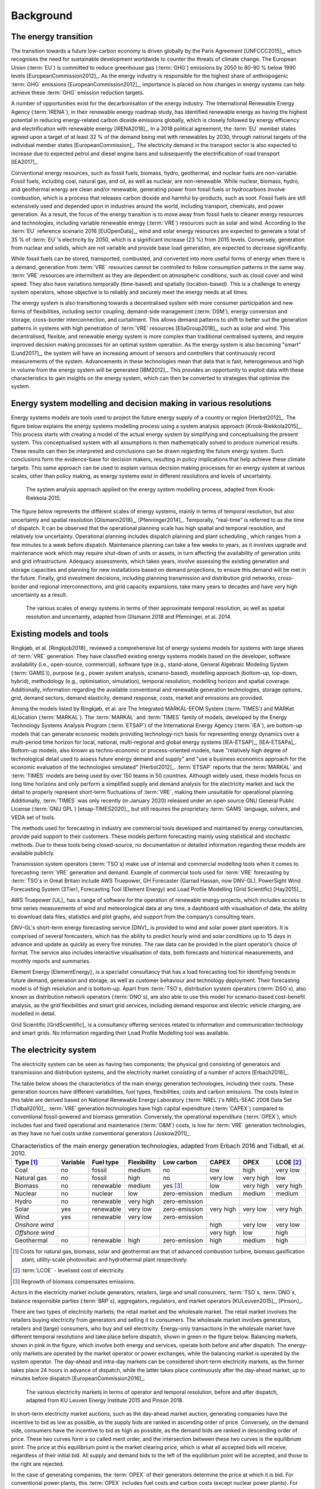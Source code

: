 Background
==========

The energy transition
---------------------

The transition towards a future low-carbon economy is driven globally by the Paris Agreement [UNFCCC2015]_, which recognises the need for sustainable development worldwide to counter the threats of climate change. The European Union (:term:`EU`\) is committed to reduce greenhouse gas (:term:`GHG`\) emissions by 2050 to 80-90 % below 1990 levels [EuropeanCommission2012]_. As the energy industry is responsible for the highest share of anthropogenic :term:`GHG`\  emissions [EuropeanCommission2012]_, importance is placed on how changes in energy systems can help achieve these :term:`GHG`\  emission reduction targets.

A number of opportunities exist for the decarbonisation of the energy industry. The International Renewable Energy Agency (:term:`IRENA`\), in their renewable energy roadmap study, has identified renewable energy as having the highest potential in reducing energy-related carbon dioxide emissions globally, which is closely followed by energy efficiency and electrification with renewable energy [IRENA2018]_. In a 2018 political agreement, the :term:`EU`\  member states agreed upon a target of at least 32 % of the demand being met with renewables by 2030, through national targets of the individual member states [EuropeanCommission]_. The electricity demand in the transport sector is also expected to increase due to expected petrol and diesel engine bans and subsequently the electrification of road transport [IEA2017]_.

Conventional energy resources, such as fossil fuels, biomass, hydro, geothermal, and nuclear fuels are non-variable. Fossil fuels, including coal, natural gas, and oil, as well as nuclear, are non-renewable. While nuclear, biomass, hydro, and geothermal energy are clean and/or renewable, generating power from fossil fuels or hydrocarbons involve combustion, which is a process that releases carbon dioxide and harmful by-products, such as soot. Fossil fuels are still extensively used and depended upon in industries around the world, including transport, chemicals, and power generation. As a result, the focus of the energy transition is to move away from fossil fuels to cleaner energy resources and technologies, including variable renewable energy (:term:`VRE`\) resources such as solar and wind. According to the :term:`EU`\  reference scenario 2016 [EUOpenData]_, wind and solar energy resources are expected to generate a total of 35 % of :term:`EU`\'s electricity by 2050, which is a significant increase (23 %) from 2015 levels. Conversely, generation from nuclear and solids, which are not variable and provide base load generation, are expected to decrease significantly.

While fossil fuels can be stored, transported, combusted, and converted into more useful forms of energy when there is a demand, generation from :term:`VRE`\  resources cannot be controlled to follow consumption patterns in the same way. :term:`VRE`\  resources are intermittent as they are dependent on atmospheric conditions, such as cloud cover and wind speed. They also have variations temporally (time-based) and spatially (location-based). This is a challenge to energy system operators, whose objective is to reliably and securely meet the energy needs at all times.

The energy system is also transitioning towards a decentralised system with more consumer participation and new forms of flexibilities, including sector coupling, demand-side management (:term:`DSM`\), energy conversion and storage, cross-border interconnection, and curtailment. This allows demand patterns to shift to better suit the generation patterns in systems with high penetration of :term:`VRE`\  resources [EliaGroup2018]_, such as solar and wind. This decentralised, flexible, and renewable energy system is more complex than traditional centralised systems, and require improved decision making processes for an optimal system operation. As the energy system is also becoming "smart" [Lund2017]_, the system will have an increasing amount of sensors and controllers that continuously record measurements of the system. Advancements in these technologies mean that data that is fast, heterogeneous and high in volume from the energy system will be generated [IBM2012]_. This provides an opportunity to exploit data with these characteristics to gain insights on the energy system, which can then be converted to strategies that optimise the system.

Energy system modelling and decision making in various resolutions
------------------------------------------------------------------

Energy systems models are tools used to project the future energy supply of a country or region [Herbst2012]_. The figure below explains the energy systems modelling process using a system analysis approach [Krook-Riekkola2015]_. This process starts with creating a model of the actual energy system by simplifying and conceptualising the present system. This conceptualised system with all assumptions is then mathematically solved to produce numerical results. These results can then be interpreted and conclusions can be drawn regarding the future energy system. Such conclusions form the evidence-base for decision makers, resulting in policy implications that help achieve these climate targets. This same approach can be used to explain various decision making processes for an energy system at various scales, other than policy making, as energy systems exist in different resolutions and levels of uncertainty.

.. figure:: images/system-analysis.png
    :alt: The system analysis approach applied on the energy system modelling process, adapted from Krook-Riekkola 2015.

    The system analysis approach applied on the energy system modelling process, adapted from Krook-Riekkola 2015.

The figure below represents the different scales of energy systems, mainly in terms of temporal resolution, but also uncertainty and spatial resolution [Glismann2018]_, [Pfenninger2014]_. Temporally, "real-time" is referred to as the time of dispatch. It can be observed that the operational planning scale has high spatial and temporal resolution, and relatively low uncertainty. Operational planning includes dispatch planning and plant scheduling , which ranges from a few minutes to a week before dispatch. Maintenance planning can take a few weeks to years, as it involves upgrade and maintenance work which may require shut-down of units or assets, in turn affecting the availability of generation units and grid infrastructure. Adequacy assessments, which takes years, involve assessing the existing generation and storage capacities and planning for new installations based on demand projections, to ensure this demand will be met in the future. Finally, grid investment decisions, including planning transmission and distribution grid networks, cross-border and regional interconnections, and grid capacity expansions, take many years to decades and have very high uncertainty as a result.

.. figure:: images/resolution.png
    :alt: The various scales of energy systems in terms of their approximate temporal resolution, as well as spatial resolution and uncertainty, adapted from Glismann 2018 and Pfenninger, et al. 2014.

    The various scales of energy systems in terms of their approximate temporal resolution, as well as spatial resolution and uncertainty, adapted from Glismann 2018 and Pfenninger, et al. 2014.

Existing models and tools
-------------------------

Ringkjøb, et al. [Ringkjob2018]_ reviewed a comprehensive list of energy systems models for systems with large shares of :term:`VRE`\  generation. They have classified existing energy systems models based on the developer, software availability (i.e., open-source, commercial), software type (e.g., stand-alone, General Algebraic Modeling System (:term:`GAMS`\)), purpose (e.g., power system analysis, scenario-based), modelling approach (bottom-up, top-down, hybrid), methodology (e.g., optimisation, simulation), temporal resolution, modelling horizon and spatial coverage. Additionally, information regarding the available conventional and renewable generation technologies, storage options, grid, demand sectors, demand elasticity, demand response, costs, market and emissions are provided.

Among the models listed by Ringkjøb, et al. are The Integrated MARKAL-EFOM System (:term:`TIMES`\) and MARKet ALlocation (:term:`MARKAL`\). The :term:`MARKAL`\  and :term:`TIMES`\  family of models, developed by the Energy Technology Systems Analysis Program (:term:`ETSAP`\) of the International Energy Agency (:term:`IEA`\), are bottom-up models that can generate economic models providing technology-rich basis for representing energy dynamics over a multi-period time horizon for local, national, multi-regional and global energy systems [IEA-ETSAP]_, [IEA-ETSAPa]_. Bottom-up models, also known as techno-economic or process-oriented models, have "relatively high degree of technological detail used to assess future energy demand and supply" and "use a business economics approach for the economic evaluation of the technologies simulated" [Herbst2012]_. :term:`ETSAP`\  reports that the :term:`MARKAL`\  and :term:`TIMES`\  models are being used by over 150 teams in 50 countries. Although widely used, these models focus on long time horizons and only perform a simplified supply and demand analysis for the electricity market and lack the detail to properly represent short-term fluctuations of :term:`VRE`\, making them unsuitable for operational planning. Additionally, :term:`TIMES`\  was only recently (in January 2020) released under an open source GNU General Public License (:term:`GNU GPL`\) [etsap-TIMES2020]_, but still requires the proprietary :term:`GAMS`\  language, solvers, and VEDA set of tools.

The methods used for forecasting in industry are commercial tools developed and maintained by energy consultancies, provide paid support to their customers. These models perform forecasting mainly using statistical and stochastic methods. Due to these tools being closed-source, no documentation or detailed information regarding these models are available publicly.

Transmission system operators (:term:`TSO`\s) make use of internal and commercial modelling tools when it comes to forecasting :term:`VRE`\  generation and demand. Example of commercial tools used for :term:`VRE`\  forecasting by :term:`TSO`\s in Great Britain include AWS Truepower, GH Forecaster (Garrad Hassan, now DNV-GL), PowerSight Wind Forecasting System (3Tier), Forecasting Tool (Element Energy) and Load Profile Modelling (Grid Scientific) [Hay2015]_.

AWS Truepower [UL]_ has a range of software for the operation of renewable energy projects, which includes access to time series measurements of wind and meteorological data at any time, a dashboard with visualisation of data, the ability to download data files, statistics and plot graphs, and support from the company’s consulting team.

DNV-GL's short-term energy forecasting service [DNV]_ is provided to wind and solar power plant operators. It is comprised of several forecasters, which has the ability to predict hourly wind and solar conditions up to 15 days in advance and update as quickly as every five minutes. The raw data can be provided in the plant operator’s choice of format. The service also includes interactive visualisation of data, both forecasts and historical measurements, and monthly reports and summaries.

Element Energy [ElementEnergy]_ is a specialist consultancy that has a load forecasting tool for identifying trends in future demand, generation and storage, as well as customer behaviour and technology deployment. Their forecasting model is of high resolution and is bottom-up. Apart from :term:`TSO`\s, distribution system operators (:term:`DSO`\s), also known as distribution network operators (:term:`DNO`\s), are also able to use this model for scenario-based cost-benefit analysis, as the grid flexibilities and smart grid services, including demand response and electric vehicle charging, are modelled in detail.

Grid Scientific [GridScientific]_ is a consultancy offering services related to information and communication technology and smart grids. No information regarding their Load Profile Modelling tool was available.

The electricity system
----------------------

The electricity system can be seen as having two components; the physical grid consisting of generators and transmission and distribution systems, and the electricity market consisting of a number of actors [Erbach2016]_.

The table below shows the characteristics of the main energy generation technologies, including their costs. These generation sources have different variabilities, fuel types, flexibilities, costs and carbon emissions. The costs listed in this table are derived based on National Renewable Energy Laboratory (:term:`NREL`\)'s NREL-SEAC 2008 Data Set [Tidball2010]_. :term:`VRE`\  generation technologies have high capital expenditure (:term:`CAPEX`\) compared to conventional fossil-powered and biomass generation. Conversely, the operational expenditure (:term:`OPEX`\), which includes fuel and fixed operational and maintenance (:term:`O&M`\) costs, is low for :term:`VRE`\  generation technologies, as they have no fuel costs unlike conventional generators [Joskow2011]_.

.. table:: Characteristics of the main energy generation technologies, adapted from Erbach 2016 and Tidball, et al. 2010.

    =============== ============ ============= =============== ============== ========= ========= ===============
    **Type**\  [1]_ **Variable** **Fuel type** **Flexibility** **Low carbon** **CAPEX** **OPEX**  **LCOE**\  [2]_
    =============== ============ ============= =============== ============== ========= ========= ===============
    Coal            no           fossil        medium          no             low       high      very low
    Natural gas     no           fossil        high            no             very low  very high low
    Biomass         no           renewable     medium          yes [3]_       low       very high very high
    Nuclear         no           nuclear       low             zero-emission  medium    medium    medium
    Hydro           no           renewable     very high       zero-emission                     
    Solar           yes          renewable     very low        zero-emission  very high very low  very high
    Wind            yes          renewable     very low        zero-emission                     
    *Onshore wind*                                                            high      very low  very low
    *Offshore wind*                                                           very high low       high
    Geothermal      no           renewable     high            zero-emission  high      medium    high
    =============== ============ ============= =============== ============== ========= ========= ===============

.. [1] Costs for natural gas, biomass, solar and geothermal are that of advanced combustion turbine, biomass gasification plant, utility-scale photovoltaic and hydrothermal plant respectively.
.. [2] :term:`LCOE`\  - levelised cost of electricity.
.. [3] Regrowth of biomass compensates emissions.

Actors in the electricity market include generators, retailers, large and small consumers, :term:`TSO`\s, :term:`DNO`\s, balance responsible parties (:term:`BRP`\s), aggregators, regulators, and market operators [KULeuven2015]_, [Pinson]_.

There are two types of electricity markets; the retail market and the wholesale market. The retail market involves the retailers buying electricity from generators and selling it to consumers. The wholesale market involves generators, retailers and (large) consumers, who buy and sell electricity. Energy-only transactions in the wholesale market have different temporal resolutions and take place before dispatch, shown in green in the figure below. Balancing markets, shown in pink in the figure, which involve both energy and services, operate both before and after dispatch. The energy-only markets are operated by the market operator or power exchanges, while the balancing market is operated by the system operator. The day-ahead and intra-day markets can be considered short-term electricity markets, as the former takes place 24 hours in advance of dispatch, while the latter takes place continuously after the day-ahead market, up to minutes before dispatch [EuropeanCommission2016]_.

.. figure:: images/market-resolution.png
    :alt: The various electricity markets in terms of operator and temporal resolution, before and after dispatch, adapted from KU Leuven Energy Institute 2015 and Pinson 2018.

    The various electricity markets in terms of operator and temporal resolution, before and after dispatch, adapted from KU Leuven Energy Institute 2015 and Pinson 2018.

In short-term electricity market auctions, such as the day-ahead market auction, generating companies have the incentive to bid as low as possible, as the supply bids are ranked in ascending order of price. Conversely, on the demand side, consumers have the incentive to bid as high as possible, as the demand bids are ranked in descending order of price. These two curves form a so called merit order, and the intersection between these two curves is the equilibrium point. The price at this equilibrium point is the market clearing price, which is what all accepted bids will receive, regardless of their initial bid. All supply and demand bids to the left of the equilibrium point will be accepted, and those to the right are rejected.

In the case of generating companies, the :term:`OPEX`\  of their generators determine the price at which it is bid. For conventional power plants, this :term:`OPEX`\  includes fuel costs and carbon costs (except nuclear power plants). For solar and wind power plants, the :term:`OPEX`\  is close to zero, as they do not require fuel to run. The revenue received by generating companies in the day-ahead market for each power plant contributes towards their :term:`CAPEX`\. Since conventional power plants have relatively low :term:`CAPEX`\, and fuel costs are high, the main decision generating companies have to make in short-term electricity markets is whether it is economical to run these power plants. For solar and wind power plants, which have relatively high :term:`CAPEX`\, companies are interested in getting as many bids accepted and as much of the electricity generated sold as possible.
